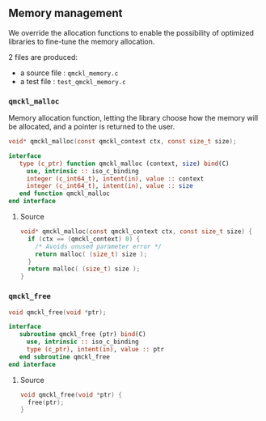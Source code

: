 ** Memory management

 We override the allocation functions to enable the possibility of
 optimized libraries to fine-tune the memory allocation.

 2 files are produced:
 - a source file : =qmckl_memory.c=
 - a test   file : =test_qmckl_memory.c=

*** Headers                                                        :noexport:
    #+BEGIN_SRC C :tangle qmckl_memory.c
#include "qmckl.h"
    #+END_SRC

    #+BEGIN_SRC C :tangle test_qmckl_memory.c
#include "qmckl.h"
#include "munit.h"
MunitResult test_qmckl_memory() {
    #+END_SRC

*** =qmckl_malloc=

    Memory allocation function, letting the library choose how the
    memory will be allocated, and a pointer is returned to the user.

    #+BEGIN_SRC C :tangle qmckl.h
void* qmckl_malloc(const qmckl_context ctx, const size_t size);
    #+END_SRC

    #+BEGIN_SRC f90 :tangle qmckl_f.f90
  interface
     type (c_ptr) function qmckl_malloc (context, size) bind(C)
       use, intrinsic :: iso_c_binding
       integer (c_int64_t), intent(in), value :: context
       integer (c_int64_t), intent(in), value :: size
     end function qmckl_malloc
  end interface
    #+END_SRC

**** Source
     #+BEGIN_SRC C :tangle qmckl_memory.c
void* qmckl_malloc(const qmckl_context ctx, const size_t size) {
  if (ctx == (qmckl_context) 0) {
    /* Avoids unused parameter error */
    return malloc( (size_t) size );
  }
  return malloc( (size_t) size );
}

     #+END_SRC

**** Test                                                          :noexport:
     #+BEGIN_SRC C :tangle test_qmckl_memory.c
int *a;
a = (int*) qmckl_malloc( (qmckl_context) 1, 3*sizeof(int));
a[0] = 1;
a[1] = 2;
a[2] = 3;
munit_assert_int(a[0], ==, 1);
munit_assert_int(a[1], ==, 2);
munit_assert_int(a[2], ==, 3);
     #+END_SRC

*** =qmckl_free=

    #+BEGIN_SRC C :tangle qmckl.h
void qmckl_free(void *ptr);
    #+END_SRC

    #+BEGIN_SRC f90 :tangle qmckl_f.f90
  interface
     subroutine qmckl_free (ptr) bind(C)
       use, intrinsic :: iso_c_binding
       type (c_ptr), intent(in), value :: ptr
     end subroutine qmckl_free
  end interface
    #+END_SRC
**** Source
     #+BEGIN_SRC C :tangle qmckl_memory.c
void qmckl_free(void *ptr) {
  free(ptr);
}
     #+END_SRC

**** Test                                                          :noexport:
     #+BEGIN_SRC C :tangle test_qmckl_memory.c
qmckl_free(a);
     #+END_SRC

*** End of files                                                   :noexport:

**** Test
   #+BEGIN_SRC C :comments org :tangle test_qmckl_memory.c
  return MUNIT_OK;
}

   #+END_SRC
 

 # -*- mode: org -*-
 # vim: syntax=c

